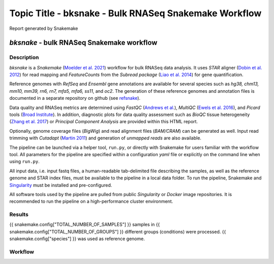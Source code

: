 Topic Title - bksnake - Bulk RNASeq Snakemake Workflow
######################################################

Report generated by Snakemake


`bksnake` - bulk RNASeq Snakemake workflow
==========================================


Description
***********


`bksnake` is a *Snakemake* (`Moelder et al. 2021 <https://f1000research.com/articles/10-33/v1>`_) workflow for bulk RNASeq data analysis. It uses *STAR* aligner (`Dobin et al. 2012 <https://academic.oup.com/bioinformatics/article/29/1/15/272537>`_) for read mapping and *FeatureCounts* from the *Subread package* (`Liao et al. 2014 <https://pubmed.ncbi.nlm.nih.gov/24227677/>`_) for gene quantification. 

Reference genomes with *RefSeq* and *Ensembl* gene annotations are available for several species such as *hg38, chm13, mm10, mm39, rn6, rn7, mfa5, mfa6, ss11*, and *oc2*. The generation of these reference genomes and annotation files is documented in a separate repository on github (see `refsnake <https://github.com/bedapub/refsnake/tree/main>`_). 

Data quality and RNASeq metrics are determined using *FastQC* (`Andrews et al. <https://www.bioinformatics.babraham.ac.uk/projects/fastqc/>`_), *MultiQC* (`Ewels et al. 2016 <https://academic.oup.com/bioinformatics/article/32/19/3047/2196507>`_), and *Picard* tools (`Broad Institute <http://broadinstitute.github.io/picard/>`_). In addition, diagnostic plots for data quality assessment such as *BioQC* tissue heterogeneity (`Zhang et al. 2017 <https://bmcgenomics.biomedcentral.com/articles/10.1186/s12864-017-3661-2>`_) or *Principal Component Analysis* are provided within this HTML report. 

Optionally, genome coverage files (*BigWig*) and read alignment files (*BAM/CRAM*) can be generated as well. Input read trimming with *Cutadapt* (`Martin 2011 <https://cutadapt.readthedocs.io/en/stable>`_) and generation of *unmapped reads* are also available. 

The pipeline can be launched via a helper tool, ``run.py``, or directly with Snakemake for users familiar with the workflow tool. All parameters for the pipeline are specified within a configuration *yaml* file or explicitly on the command line when using ``run.py``. 

All input data, i.e. input fastq files, a human-readable tab-delimited file describing the samples, as well as the reference genome and STAR index files, must be available to the pipeline in a local data folder. To run the pipeline, Snakemake and `Singularity <https://sylabs.io/docs/>`_ must be installed and pre-configured. 

All software tools used by the pipeline are pulled from public *Singularity* or *Docker* image repositories. It is recommended to run the pipeline on a high-performance cluster environment.


Results
*******

{{ snakemake.config["TOTAL_NUMBER_OF_SAMPLES"] }} samples in {{ snakemake.config["TOTAL_NUMBER_OF_GROUPS"] }} different groups (conditions) were processed.
{{ snakemake.config["species"] }} was used as reference genome.


Workflow
********

.. image:: rulegraph.png
  :width: 400
  :alt: Alternative text
